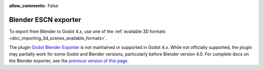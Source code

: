 :allow_comments: False

Blender ESCN exporter
=====================

To export from Blender to Godot 4.x, use one of the 
:ref:`available 3D formats <doc_importing_3d_scenes_available_formats>`.

The plugin `Godot Blender Exporter <https://github.com/godotengine/godot-blender-exporter>`__ 
is not maintained or supported in Godot 4.x. While not officially supported, the plugin may 
partially work for some Godot and Blender versions, particularly before Blender version 4.0.
For complete docs on the Blender exporter, see the 
`previous version of this page <https://docs.godotengine.org/en/4.0/tutorials/assets_pipeline/escn_exporter/index.html>`__.
